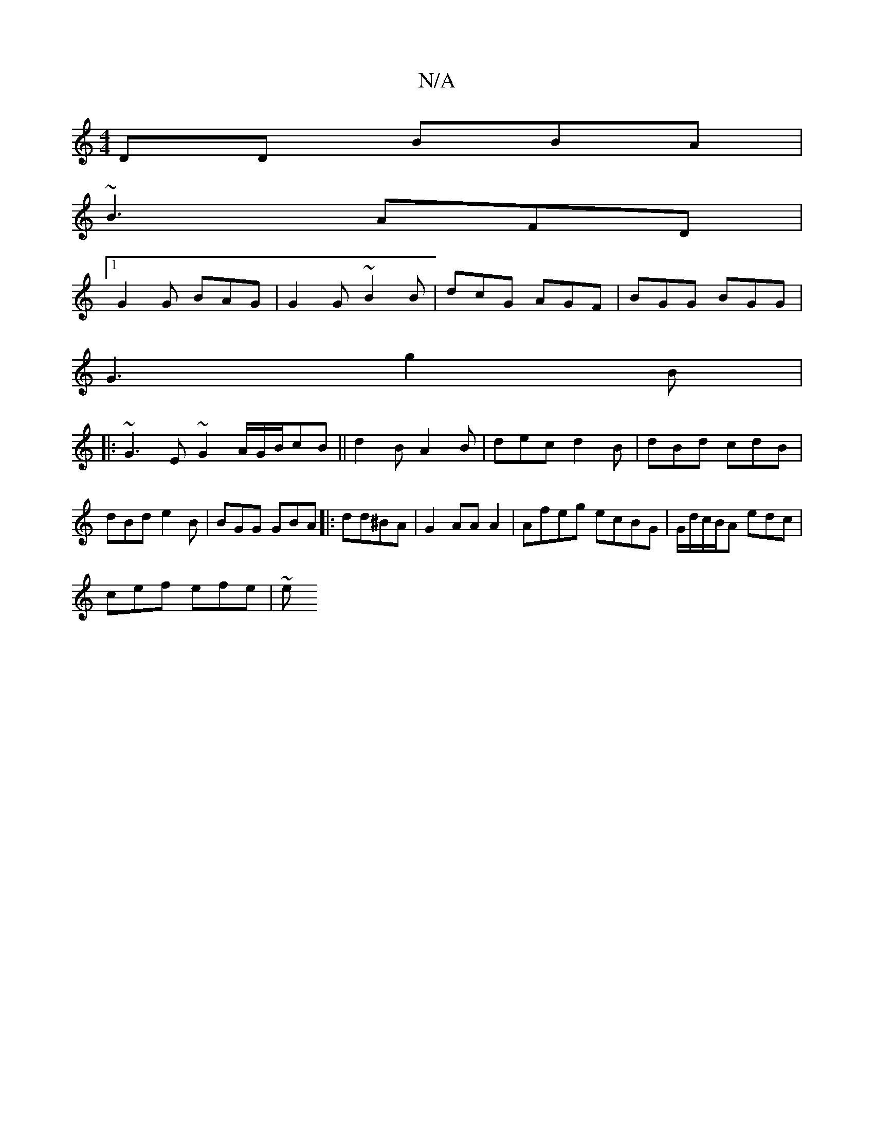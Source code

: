 X:1
T:N/A
M:4/4
R:N/A
K:Cmajor
DD BBA |
~B3 AFD |
[1 G2G BAG | G2G ~B2B | dcG AGF | BGG BGG|
G3 g2B|
|: ~G3E ~G2A/2G/B/}cB||d2 B A2B | dec d2 B | dBd cdB | dBd e2B | BGG GBA |:dd^BA |G2 AA A2 | Afeg ecBG|G/d/c/B/A edc|
cef efe | ~e
